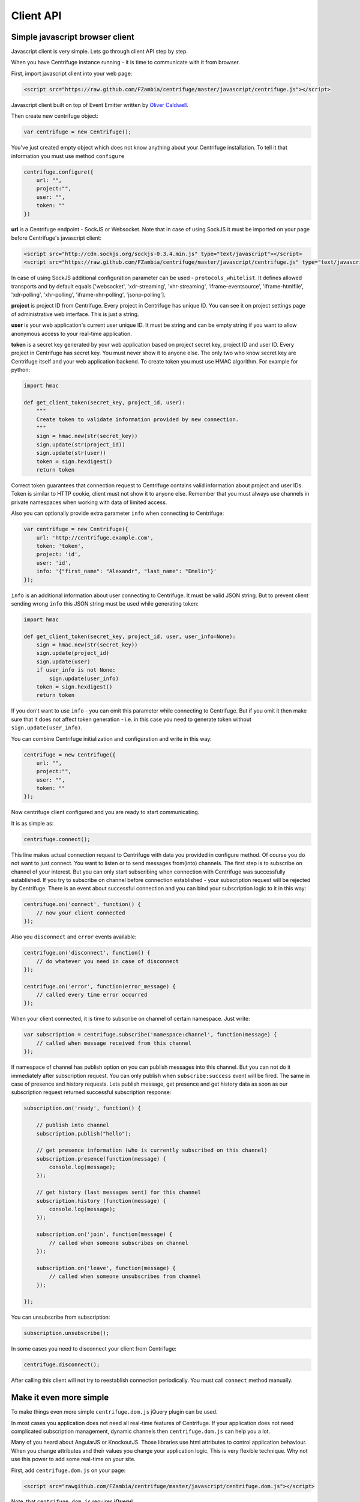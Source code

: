 Client API
==========

.. _client_api:


Simple javascript browser client
~~~~~~~~~~~~~~~~~~~~~~~~~~~~~~~~

Javascript client is very simple. Lets go through client API step by step.

When you have Centrifuge instance running - it is time to communicate with it from browser.

First, import javascript client into your web page:

.. code-block:: html

    <script src="https://raw.github.com/FZambia/centrifuge/master/javascript/centrifuge.js"></script>

Javascript client built on top of Event Emitter written by `Oliver Caldwell <https://github.com/Wolfy87>`_.


Then create new centrifuge object:

.. code-block:: javascript

    var centrifuge = new Centrifuge();

You've just created empty object which does not know anything about your Centrifuge
installation. To tell it that information you must use method ``configure``

.. code-block:: javascript

    centrifuge.configure({
        url: "",
        project:"",
        user: "",
        token: ""
    })

**url** is a Centrifuge endpoint - SockJS or Websocket. Note that in case of using SockJS
it must be imported on your page before Centrifuge's javascript client:

.. code-block:: html

    <script src="http://cdn.sockjs.org/sockjs-0.3.4.min.js" type="text/javascript"></script>
    <script src="https://raw.github.com/FZambia/centrifuge/master/javascript/centrifuge.js" type="text/javascript"></script>


In case of using SockJS additional configuration parameter can be used - ``protocols_whitelist``. It defines
allowed transports and by default equals ['websocket', 'xdr-streaming', 'xhr-streaming',
'iframe-eventsource', 'iframe-htmlfile', 'xdr-polling', 'xhr-polling', 'iframe-xhr-polling',
'jsonp-polling'].

**project** is project ID from Centrifuge. Every project in Centrifuge has unique ID.
You can see it on project settings page of administrative web interface. This is
just a string.

**user** is your web application's current user unique ID. It must be string and can
be empty string if you want to allow anonymous access to your real-time application.

**token** is a secret key generated by your web application based on project secret key,
project ID and user ID. Every project in Centrifuge has secret key. You must never
show it to anyone else. The only two who know secret key are Centrifuge itself and
your web application backend. To create token you must use HMAC algorithm. For example
for python:

.. code-block:: python

    import hmac

    def get_client_token(secret_key, project_id, user):
        """
        Create token to validate information provided by new connection.
        """
        sign = hmac.new(str(secret_key))
        sign.update(str(project_id))
        sign.update(str(user))
        token = sign.hexdigest()
        return token

Correct token guarantees that connection request to Centrifuge contains valid
information about project and user IDs. Token is similar to HTTP cookie, client must
not show it to anyone else. Remember that you must  always use channels in private
namespaces when working with data of limited access.

Also you can optionally provide extra parameter ``info`` when connecting to Centrifuge:

.. code-block:: javascript

    var centrifuge = new Centrifuge({
        url: 'http://centrifuge.example.com',
        token: 'token',
        project: 'id',
        user: 'id',
        info: '{"first_name": "Alexandr", "last_name": "Emelin"}'
    });


``info`` is an additional information about user connecting to Centrifuge. It must
be valid JSON string. But to prevent client sending wrong ``info`` this JSON string
must be used while generating token:

.. code-block:: python

    import hmac

    def get_client_token(secret_key, project_id, user, user_info=None):
        sign = hmac.new(str(secret_key))
        sign.update(project_id)
        sign.update(user)
        if user_info is not None:
            sign.update(user_info)
        token = sign.hexdigest()
        return token


If you don't want to use ``info`` - you can omit this parameter while connecting
to Centrifuge. But if you omit it then make sure that it does not affect token
generation - i.e. in this case you need to generate token without ``sign.update(user_info)``.

You can combine Centrifuge initialization and configuration and write in this way:

.. code-block:: javascript

    centrifuge = new Centrifuge({
        url: "",
        project:"",
        user: "",
        token: ""
    });

Now centrifuge client configured and you are ready to start communicating.

It is as simple as:

.. code-block:: javascript

    centrifuge.connect();

This line makes actual connection request to Centrifuge with data you provided
in configure method. Of course you do not want to just connect. You want to listen
or to send messages from(into) channels. The first step is to subscribe on channel
of your interest. But you can only start subscribing when connection with Centrifuge
was successfully established. If you try to subscribe on channel before connection
established - your subscription request will be rejected by Centrifuge. There is
an event about successful connection and you can bind your subscription logic to it
in this way:

.. code-block:: javascript

    centrifuge.on('connect', function() {
        // now your client connected
    });

Also you ``disconnect`` and ``error`` events available:

.. code-block:: javascript

    centrifuge.on('disconnect', function() {
        // do whatever you need in case of disconnect
    });

    centrifuge.on('error', function(error_message) {
        // called every time error occurred
    });

When your client connected, it is time to subscribe on channel of certain namespace. Just write:

.. code-block:: javascript

    var subscription = centrifuge.subscribe('namespace:channel', function(message) {
        // called when message received from this channel
    });


If namespace of channel has publish option on you can publish messages into this
channel. But you can not do it immediately after subscription request. You can
only publish when ``subscribe:success`` event will be fired. The same in case of presence
and history requests. Lets publish message, get presence and get history data as
soon as our subscription request returned successful subscription response:

.. code-block:: javascript

    subscription.on('ready', function() {

        // publish into channel
        subscription.publish("hello");

        // get presence information (who is currently subscribed on this channel)
        subscription.presence(function(message) {
            console.log(message);
        });

        // get history (last messages sent) for this channel
        subscription.history (function(message) {
            console.log(message);
        });

        subscription.on('join', function(message) {
            // called when someone subscribes on channel
        });

        subscription.on('leave', function(message) {
            // called when someone unsubscribes from channel
        });

    });

You can unsubscribe from subscription:

.. code-block:: javascript

    subscription.unsubscribe();

In some cases you need to disconnect your client from Centrifuge:

.. code-block:: javascript

    centrifuge.disconnect();

After calling this client will not try to reestablish connection periodically. You must call
``connect`` method manually.


Make it even more simple
~~~~~~~~~~~~~~~~~~~~~~~~

To make things even more simple ``centrifuge.dom.js`` jQuery plugin can be used.

In most cases you application does not need all real-time features of Centrifuge.
If your application does not need complicated subscription management, dynamic channels
then ``centrifuge.dom.js`` can help you a lot.

Many of you heard about AngularJS or KnockoutJS. Those libraries use html attributes
to control application behaviour. When you change attributes and their values you
change your application logic. This is very flexible technique. Why not use this power
to add some real-time on your site.

First, add ``centrifuge.dom.js`` on your page:

.. code-block:: html

    <script src="rawgithub.com/FZambia/centrifuge/master/javascript/centrifuge.dom.js"></script>


Note, that ``centrifuge.dom.js`` requires **jQuery**!

When enabled that plugin searches for special html-elements on your page, creates a
connection to Centrifuge, subscribes on necessary channels and triggers event on
html-elements when new message from channel received.

All you need to do in this case is write how your page will react on new messages:

.. code-block:: javascript

    $('#html-element').on('centrifuge.message', function(event, message) {
        console.log(message.data);
    });


Let's see how it looks in practice. Consider comments for example.

The user of your web application writes a new comment, clicks submit button.
Your web application's backend processes new data, validates it, saves as
usually. If everything ok you then must send POST request with comment data
into Centrifuge so that new comment will appear on the screen of all connected
clients.

Let's make it work in five steps.

STEP 1) Add all necessary scripts into your web application's main template.
These are ``jQuery``, ``SockJS`` (optional, use can use pure WebSockets), ``centrifuge.js``, ``centrifuge.dom.js``

STEP 2) In main template initialize plugin:

.. code-block:: javascript

    $(function(){
        $.centrifuge_dom({});
    });


STEP 3) Also add html-elements with proper attributes in main template with connection
address, token, user ID and project ID values.

.. code-block:: html

    <div id="centrifuge-address" data-centrifuge-value="{{ centrifuge_address }}"></div>
    <div id="centrifuge-token" data-centrifuge-value="{{ centrifuge_token }}"></div>
    <div id="centrifuge-user" data-centrifuge-value="{{ centrifuge_user }}"></div>
    <div id="centrifuge-project" data-centrifuge-value="{{ centrifuge_project }}"></div>

Here I use syntax of Django templates. In your case it can look slightly different.
The values of connection address, token, user ID and project ID must provide your
web app's backend.

STEP 4) On the page with comments add the following html-element with channel and namespace
names in attributes

.. code-block:: html

    <div class="centrifuge" id="comments-handler" data-centrifuge-channel="comments" data-centrifuge-namespace="public"></div>

STEP 5) On the same page add some javascript

.. code-block:: javascript

    $(function() {
        $("#comments-handler").on("centrifuge.message", function(event, message) {
            $("body").append(message.data);
        });
    });


That's all, baby!

Moreover now to to add some new real-time elements on your pages you only need to do
last two steps.

In some scenarios you need to handle errors and disconnects. This can be done by listening
for ``centrifuge.disconnect`` and ``centrifuge.error`` events on handler elements.

For example

.. code-block:: javascript

    $("#comments-handler").on("centrifuge.disconnect", function(event, err) {
        console.log("disconnected from Centrifuge");
    });

